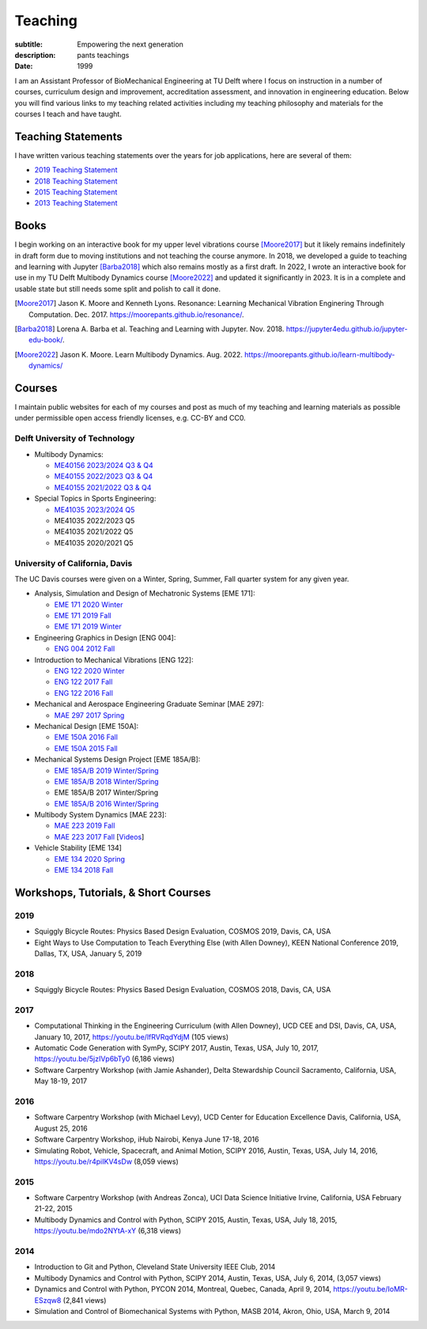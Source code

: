 ========
Teaching
========

:subtitle: Empowering the next generation
:description: pants teachings
:date: 1999

I am an Assistant Professor of BioMechanical Engineering at TU Delft where I
focus on instruction in a number of courses, curriculum design and improvement,
accreditation assessment, and innovation in engineering education. Below you
will find various links to my teaching related activities including my teaching
philosophy and materials for the courses I teach and have taught.

Teaching Statements
===================

I have written various teaching statements over the years for job applications,
here are several of them:

- `2019 Teaching Statement`_
- `2018 Teaching Statement`_
- `2015 Teaching Statement`_
- `2013 Teaching Statement`_

.. _2019 Teaching Statement: https://moorepants.github.io/application-materials/2019/tudelft/teaching-statement.pdf
.. _2018 Teaching Statement: https://moorepants.github.io/application-materials/2018/generic/teaching-statement.pdf
.. _2015 Teaching Statement: {filename}/pages/teaching-statement-2015.rst
.. _2013 Teaching Statement: {filename}/pages/teaching-statement-2013.rst

Books
=====

I begin working on an interactive book for my upper level vibrations course
[Moore2017]_ but it likely remains indefinitely in draft form due to moving
institutions and not teaching the course anymore. In 2018, we developed a guide
to teaching and learning with Jupyter [Barba2018]_ which also remains mostly as
a first draft. In 2022, I wrote an interactive book for use in my TU Delft
Multibody Dynamics course [Moore2022]_ and updated it significantly in 2023. It
is in a complete and usable state but still needs some split and polish to call
it done.

.. [Moore2017] Jason K. Moore and Kenneth Lyons. Resonance: Learning Mechanical
   Vibration Enginering Through Computation. Dec. 2017.
   https://moorepants.github.io/resonance/.
.. [Barba2018]  Lorena A. Barba et al. Teaching and Learning with Jupyter. Nov.
   2018.  https://jupyter4edu.github.io/jupyter-edu-book/.
.. [Moore2022] Jason K. Moore. Learn Multibody Dynamics. Aug. 2022.
   https://moorepants.github.io/learn-multibody-dynamics/

Courses
=======

I maintain public websites for each of my courses and post as much of my
teaching and learning materials as possible under permissible open access
friendly licenses, e.g. CC-BY and CC0.

Delft University of Technology
------------------------------

- Multibody Dynamics:

  - `ME40156 2023/2024 Q3 & Q4 <https://moorepants.github.io/me41055>`_
  - `ME40155 2022/2023 Q3 & Q4 <https://moorepants.github.io/me41055/2023>`_
  - `ME40155 2021/2022 Q3 & Q4 <https://moorepants.github.io/me41055/2022>`_

- Special Topics in Sports Engineering:

  - `ME41035 2023/2024 Q5 <https://moorepants.github.io/me41035/>`_
  - ME41035 2022/2023 Q5
  - ME41035 2021/2022 Q5
  - ME41035 2020/2021 Q5

University of California, Davis
-------------------------------

The UC Davis courses were given on a Winter, Spring, Summer, Fall quarter
system for any given year.

- Analysis, Simulation and Design of Mechatronic Systems [EME 171]:

  - `EME 171 2020 Winter`_
  - `EME 171 2019 Fall`_
  - `EME 171 2019 Winter`_

- Engineering Graphics in Design [ENG 004]:

  - `ENG 004 2012 Fall`_

- Introduction to Mechanical Vibrations [ENG 122]:

  - `ENG 122 2020 Winter`_
  - `ENG 122 2017 Fall`_
  - `ENG 122 2016 Fall`_

- Mechanical and Aerospace Engineering Graduate Seminar [MAE 297]:

  - `MAE 297 2017 Spring`_

- Mechanical Design [EME 150A]:

  - `EME 150A 2016 Fall`_
  - `EME 150A 2015 Fall`_

- Mechanical Systems Design Project [EME 185A/B]:

  - `EME 185A/B 2019 Winter/Spring`_
  - `EME 185A/B 2018 Winter/Spring`_
  - EME 185A/B 2017 Winter/Spring
  - `EME 185A/B 2016 Winter/Spring`_

- Multibody System Dynamics [MAE 223]:

  - `MAE 223 2019 Fall`_
  - `MAE 223 2017 Fall`_ [Videos_]

- Vehicle Stability [EME 134]

  - `EME 134 2020 Spring`_
  - `EME 134 2018 Fall`_

.. _EME 171 2020 Winter: https://moorepants.github.io/eme171/2020w
.. _EME 171 2019 Fall: https://moorepants.github.io/eme171/2019f
.. _EME 171 2019 Winter: https://moorepants.github.io/eme171/2019w

.. _ENG 004 2012 Fall: https://www.moorepants.info/jkm/courses/eng4

.. _ENG 122 2016 Fall: https://moorepants.github.io/eng122/2016f
.. _ENG 122 2017 Fall: https://moorepants.github.io/eng122/2017f
.. _ENG 122 2020 Winter: https://moorepants.github.io/eng122

.. _MAE 297 2017 Spring: https://moorepants.github.io/mae297

.. _EME 150A 2015 Fall: http://moorepants.github.io/eme150a/2015f
.. _EME 150A 2016 Fall: http://moorepants.github.io/eme150a/2016f

.. TODO : EME 185 2017 was having errors during build.

.. _EME 185A/B 2016 Winter/Spring: https://moorepants.github.io/eme185/2016
.. _EME 185A/B 2017 Winter/Spring: https://moorepants.github.io/eme185/2017
.. _EME 185A/B 2018 Winter/Spring: https://moorepants.github.io/eme185/2018
.. _EME 185A/B 2019 Winter/Spring: https://moorepants.github.io/eme185/2019

.. _MAE 223 2017 Fall: https://moorepants.github.io/mae223/2017
.. _Videos: https://www.youtube.com/watch?list=PLzAwokZEM7auZEBOJKNa_lCgz2rdgpYLL&v=1Tyxgv7RUdk
.. _MAE 223 2019 Fall: https://moorepants.github.io/mae223

.. _EME 134 2018 Fall: https://moorepants.github.io/eme134/2018
.. _EME 134 2020 Spring: https://moorepants.github.io/eme134


Workshops, Tutorials, & Short Courses
=====================================

2019
----

- Squiggly Bicycle Routes: Physics Based Design Evaluation, COSMOS 2019, Davis,
  CA, USA
- Eight Ways to Use Computation to Teach Everything Else (with Allen Downey),
  KEEN National Conference 2019, Dallas, TX, USA, January 5, 2019

2018
----

- Squiggly Bicycle Routes: Physics Based Design Evaluation, COSMOS 2018, Davis,
  CA, USA

2017
----

- Computational Thinking in the Engineering Curriculum (with Allen Downey), UCD
  CEE and DSI, Davis, CA, USA, January 10, 2017, https://youtu.be/lfRVRqdYdjM
  (105 views)
- Automatic Code Generation with SymPy, SCIPY 2017, Austin, Texas, USA, July
  10, 2017, https://youtu.be/5jzIVp6bTy0 (6,186 views)
- Software Carpentry Workshop (with Jamie Ashander), Delta Stewardship Council
  Sacramento, California, USA, May 18-19, 2017

2016
----

- Software Carpentry Workshop (with Michael Levy), UCD Center for Education
  Excellence Davis, California, USA, August 25, 2016
- Software Carpentry Workshop, iHub Nairobi, Kenya June 17-18, 2016
- Simulating Robot, Vehicle, Spacecraft, and Animal Motion, SCIPY 2016, Austin,
  Texas, USA, July 14, 2016, https://youtu.be/r4piIKV4sDw (8,059 views)

2015
----

- Software Carpentry Workshop (with Andreas Zonca), UCI Data Science Initiative
  Irvine, California, USA February 21-22, 2015
- Multibody Dynamics and Control with Python, SCIPY 2015, Austin, Texas, USA,
  July 18, 2015, https://youtu.be/mdo2NYtA-xY (6,318 views)

2014
----

- Introduction to Git and Python, Cleveland State University IEEE Club, 2014
- Multibody Dynamics and Control with Python, SCIPY 2014, Austin, Texas, USA,
  July 6, 2014, (3,057 views)
- Dynamics and Control with Python, PYCON 2014, Montreal, Quebec, Canada, April
  9, 2014, https://youtu.be/IoMR-ESzqw8 (2,841 views)
- Simulation and Control of Biomechanical Systems with Python, MASB 2014,
  Akron, Ohio, USA, March 9, 2014
